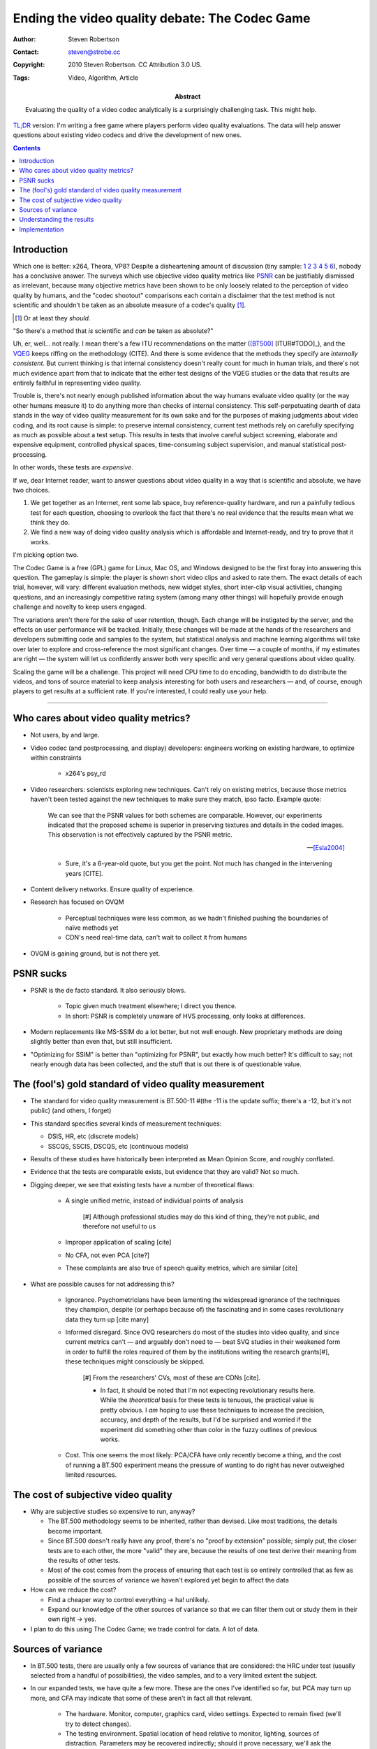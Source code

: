 Ending the video quality debate: The Codec Game
===============================================

:Author: Steven Robertson
:Contact: steven@strobe.cc
:Copyright: 2010 Steven Robertson. CC Attribution 3.0 US.
:Tags: Video, Algorithm, Article
:Abstract:
    Evaluating the quality of a video codec analytically is a surprisingly
    challenging task. This might help.

`TL;DR`__ version: I'm writing a free game where players perform video
quality evaluations. The data will help answer questions about existing
video codecs and drive the development of new ones.

.. __: http://www.urbandictionary.com/define.php?term=tl%3Bdr

.. contents::

Introduction
------------

Which one is better: x264, Theora, VP8? Despite a disheartening amount of
discussion (tiny sample: 1__ 2__ 3__ 4__ 5__ 6__), nobody has a conclusive
answer. The surveys which use objective video quality metrics like PSNR_
can be justifiably dismissed as irrelevant, because many objective metrics
have been shown to be only loosely related to the perception of video
quality by humans, and the "codec shootout" comparisons each contain a
disclaimer that the test method is not scientific and shouldn't be taken as
an absolute measure of a codec's quality [#]_.

.. [#]  Or at least they *should*.

.. __: http://www.osnews.com/story/19019/Theora-vs.-h.264
.. __: http://people.xiph.org/~maikmerten/youtube/
.. __: http://grack.com/blog/2010/01/24/comparing-theora-1-1-1-with-x264/
.. __: http://x264dev.multimedia.cx/?p=292
.. __: http://www.on2.com/index.php?599
.. __: http://multimedia.cx/eggs/vp8-the-savior-codec/

"So there's a method that *is* scientific and *can* be taken as absolute?"

Uh, er, well... not really. I mean there's a few ITU recommendations on the
matter ([BT500]_ [ITUR#TODO]_), and the VQEG_ keeps riffing on the
methodology (CITE). And there is some evidence that the methods they
specify are *internally consistent*. But current thinking is that internal
consistency doesn't really count for much in human trials, and there's
not much evidence apart from that to indicate that the either test designs
of the VQEG studies or the data that results are entirely faithful in
representing video quality.

Trouble is, there's not nearly enough published information about the way
humans evaluate video quality (or the way other humans measure it) to do
anything more than checks of internal consistency. This self-perpetuating
dearth of data stands in the way of video quality measurement for its own
sake and for the purposes of making judgments about video coding, and its
root cause is simple: to preserve internal consistency, current test
methods rely on carefully specifying as much as possible about a test
setup. This results in tests that involve careful subject screening,
elaborate and expensive equipment, controlled physical spaces,
time-consuming subject supervision, and manual statistical
post-processing.

In other words, these tests are *expensive*.

If we, dear Internet reader, want to answer questions about video quality
in a way that is scientific and absolute, we have two choices.

1. We get together as an Internet, rent some lab space, buy
   reference-quality hardware, and run a painfully tedious test for each
   question, choosing to overlook the fact that there's no real evidence
   that the results mean what we think they do.

2. We find a new way of doing video quality analysis which is affordable
   and Internet-ready, and try to prove that it works.

I'm picking option two.

The Codec Game is a free (GPL) game for Linux, Mac OS, and Windows designed
to be the first foray into answering this question. The gameplay is simple:
the player is shown short video clips and asked to rate them. The exact
details of each trial, however, will vary: different evaluation methods,
new widget styles, short inter-clip visual activities, changing questions,
and an increasingly competitive rating system (among many other things)
will hopefully provide enough challenge and novelty to keep users
engaged.

The variations aren't there for the sake of user retention, though. Each
change will be instigated by the server, and the effects on user
performance will be tracked. Initially, these changes will be made at the
hands of the researchers and developers submitting code and samples to the
system, but statistical analysis and machine learning algorithms will take
over later to explore and cross-reference the most significant changes.
Over time — a couple of months, if my estimates are right — the system will
let us confidently answer both very specific and very general questions
about video quality.

Scaling the game will be a challenge. This project will need CPU time to do
encoding, bandwidth to do distribute the videos, and tons of source
material to keep analysis interesting for both users and researchers — and,
of course, enough players to get results at a sufficient rate.  If you're
interested, I could really use your help.


----

Who cares about video quality metrics?
--------------------------------------

* Not users, by and large.

* Video codec (and postprocessing, and display) developers: engineers
  working on existing hardware, to optimize within constraints

    * x264's psy_rd

* Video researchers: scientists exploring new techniques. Can't rely on
  existing metrics, because those metrics haven't been tested against the
  new techniques to make sure they match, ipso facto. Example quote:

    We can see that the PSNR values for both schemes are comparable.
    However, our experiments indicated that the proposed scheme is superior
    in preserving textures and details in the coded images. This
    observation is not effectively captured by the PSNR metric.

    -- [Esla2004]_

    * Sure, it's a 6-year-old quote, but you get the point. Not much has
      changed in the intervening years [CITE].

* Content delivery networks. Ensure quality of experience.

* Research has focused on OVQM

    * Perceptual techniques were less common, as we hadn't finished pushing
      the boundaries of naïve methods yet

    * CDN's need real-time data, can't wait to collect it from humans

* OVQM is gaining ground, but is not there yet.


PSNR sucks
----------

* PSNR is the de facto standard. It also seriously blows.

    * Topic given much treatment elsewhere; I direct you thence.

    * In short: PSNR is completely unaware of HVS processing, only looks at
      differences.

* Modern replacements like MS-SSIM do a lot better, but not well enough.
  New proprietary methods are doing slightly better than even that, but
  still insufficient.

* "Optimizing for SSIM" is better than "optimizing for PSNR", but exactly
  how much better? It's difficult to say; not nearly enough data has been
  collected, and the stuff that is out there is of questionable value.


The (fool's) gold standard of video quality measurement
-------------------------------------------------------

* The standard for video quality measurement is BT.500-11 #(the -11 is the
  update suffix; there's a -12, but it's not public) (and others, I forget)

* This standard specifies several kinds of measurement techniques:

  * DSIS, HR, etc (discrete models)

  * SSCQS, SSCIS, DSCQS, etc (continuous models)

* Results of these studies have historically been interpreted as Mean
  Opinion Score, and roughly conflated.

* Evidence that the tests are comparable exists, but evidence that they are
  valid? Not so much.

* Digging deeper, we see that existing tests have a number of theoretical
  flaws:

    * A single unified metric, instead of individual points of analysis

        [#] Although professional studies may do this kind of thing,
        they're not public, and therefore not useful to us

    * Improper application of scaling [cite]

    * No CFA, not even PCA [cite?]

    * These complaints are also true of speech quality metrics, which are
      similar [cite]

* What are possible causes for not addressing this?

    * Ignorance. Psychometricians have been lamenting the widespread
      ignorance of the techniques they champion, despite (or perhaps
      because of) the fascinating and in some cases revolutionary data they
      turn up [cite many]

    * Informed disregard. Since OVQ researchers do most of the studies into
      video quality, and since current metrics can't — and arguably don't
      need to — beat SVQ studies in their weakened form in order to fulfill
      the roles required of them by the institutions writing the research
      grants[#], these techniques might consciously be skipped.

        [#] From the researchers' CVs, most of these are CDNs [cite].

        * In fact, it should be noted that I'm not expecting revolutionary
          results here. While the *theoretical* basis for these tests is
          tenuous, the practical value is pretty obvious. I *am* hoping to
          use these techniques to increase the precision, accuracy, and
          depth of the results, but I'd be surprised and worried if the
          experiment did something other than color in the fuzzy outlines
          of previous works.

    * Cost. This one seems the most likely: PCA/CFA have only recently
      become a thing, and the cost of running a BT.500 experiment means the
      pressure of wanting to do right has never outweighed limited
      resources.


The cost of subjective video quality
------------------------------------

* Why are subjective studies so expensive to run, anyway?

  * The BT.500 methodology seems to be inherited, rather than devised. Like
    most traditions, the details become important.

  * Since BT.500 doesn't really have any proof, there's no "proof by
    extension" possible; simply put, the closer tests are to each other,
    the more "valid" they are, because the results of one test derive their
    meaning from the results of other tests.

  * Most of the cost comes from the process of ensuring that each test is
    so entirely controlled that as few as possible of the sources of
    variance we haven't explored yet begin to affect the data

* How can we reduce the cost?

  * Find a cheaper way to control everything -> ha! unlikely.

  * Expand our knowledge of the other sources of variance so that we can
    filter them out or study them in their own right -> yes.

* I plan to do this using The Codec Game; we trade control for data. A lot
  of data.


Sources of variance
-------------------

* In BT.500 tests, there are usually only a few sources of variance that
  are considered: the HRC under test (usually selected from a handful of
  possibilities), the video samples, and to a very limited extent the
  subject.

* In our expanded tests, we have quite a few more. These are the ones I've
  identified so far, but PCA may turn up more, and CFA may indicate that
  some of these aren't in fact all that relevant.

    * The hardware. Monitor, computer, graphics card, video settings.
      Expected to remain fixed (we'll try to detect changes).

    * The testing environment. Spatial location of head relative to
      monitor, lighting, sources of distraction. Parameters may be
      recovered indirectly; should it prove necessary, we'll ask the user
      to create "profiles" for each location the game is played at, where
      the recovered parameters will be stored.

    * Individual "invariants". Eyesight, preference for explosions in
      videos, etc.

    * Individual long-term variants. Learning effects, consistency
      training.

    * Individual session-length variants. Mood, alertness, short-term
      memory of rating scale, day of week.

    * Sample video source. Both as a free variable and in terms of its
      similarity (semantic content, color, activity, compressibility, type)
      with other samples.

    * Hypothetical reference circuit (video codec) and parameters.

    * Test style (2AFC vs DSIS, for instance), widgets

    * Variable under test (quality, naturalness, sharper, colorfulness)

    * User motivation (scoring system, bonus-point timer, no. of replays)


Understanding the results
-------------------------

* It is on this section that I've made the least progress; forgive my
  inexpert ramblings. I promise I will be more up to speed soon, and
  possibly come back and update this section.

* The general idea is to use PCA to figure out what components are
  important, and CFA to verify that they are indeed what we think they are.

* PCA is a mainstay of the data mining community [cite], and is
  increasingly gaining prevalence in the psychological community [cite].
  It's useful for extracting the underlying causes of variance in a
  particular context, so that new tests can be devised which explicitly
  target these sources of variance instead of getting caught in a
  crosswinds.

    * However, PCA is an exploratory technique only! In data mining, where
      experiments aren't always a possibility, it's often used to gain
      insight to determine what to change, but then A/B tests need to be
      run to be sure [cite]. The situation in psychology is similar; PCA
      should always be followed by CFA [cite].

* CFA is... well, quite frankly I have no idea, let me read up a bit more.

* Because the system is to be implemented quite flexibly, there are tons of
  opportunities for CFA to work its magic.

Implementation
--------------

* The (first) client will be written using Python and Clutter; currently
  wondering if the convenience of GStreamer is worth the performance hit
  and



.. _psnr:
.. _bt500:
.. _vqeg:


.. [Stev1986]   Stevens, S. S., & Stevens, G. (1986). *Psychophysics:
                Introduction to its perceptual, neural, and social
                prospects.* New Brunswick, U.S.A.: Transaction Books.
                `Google Books`__.

.. __: http://books.google.com/books?id=r5JOHlXX8bgC

.. [Bair1997]   Baird, J. C. (1997). *Sensation and judgment:
                Complementarity theory of psychophysics.* Scientific
                psychology series.  Mahwah, N.J.: Lawrence Erlbaum
                Associates. `Google Books`__, which to my great amusement
                classifies the work as 'Juvenile Nonfiction'.

.. __: http://books.google.com/books?id=huh-AAAAMAAJ

.. [Keel2002]   Keelan, Brian W. *Handbook of Image Quality*, 2002.  Marcel
                Dekker, Inc. `Google Books`__.

.. __: http://www.google.com/books?id=E45MTZn17gEC

.. [Wick2002]   Wickens, T. D. (2002). *Elementary signal detection
                theory*.  Oxford: Oxford University Press. `Google
                Books`__.

.. __: http://www.google.com/books?id=s3pGN_se4v0C

.. [Wink2006]   Winkler, S. (2005). Digital video quality: Vision models
                and metrics. Chichester, West Sussex: J. Wiley & Sons.
                `Google Books`__.

.. __: http://books.google.com/books?id=NDNfMaht37cC


.. [Esla2004]   Eslami, R.; Radha, H.; , "Wavelet-based contourlet transform
                and its application to image coding," *Image Processing, 2004.
                ICIP '04. 2004 International Conference on*, vol.5, no., pp.
                3189- 3192 Vol. 5, 24-27 Oct. 2004. DOI:
                `10.1109/ICIP.2004.1421791`__

.. __: http://dx.doi.org/10.1109/ICIP.2004.1421791

.. [Shei2006]   Sheikh, H.R.; Sabir, M.F.; Bovik, A.C., "A Statistical
                Evaluation of Recent Full Reference Image Quality
                Assessment Algorithms," Image Processing, IEEE Transactions
                on , vol.15, no.11, pp.3440-3451, Nov.  2006. DOI:
                `10.1109/TIP.2006.881959`__

.. __: http://dx.doi.org/10.1109/TIP.2006.881959

